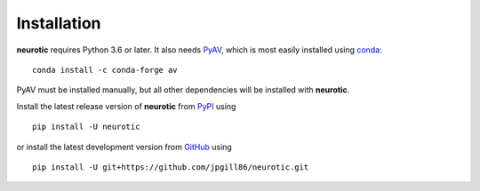 .. _installation:

Installation
============

**neurotic** requires Python 3.6 or later. It also needs PyAV_, which is most
easily installed using conda_::

    conda install -c conda-forge av

PyAV must be installed manually, but all other dependencies will be installed
with **neurotic**.

Install the latest release version of **neurotic** from PyPI_ using ::

    pip install -U neurotic

or install the latest development version from GitHub_ using ::

    pip install -U git+https://github.com/jpgill86/neurotic.git


.. _conda:          https://docs.conda.io/projects/conda/en/latest/user-guide/install/
.. _GitHub:         https://github.com/jpgill86/neurotic
.. _PyAV:           https://docs.mikeboers.com/pyav/develop/installation.html
.. _PyPI:           https://pypi.org/project/neurotic
